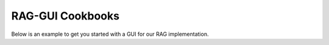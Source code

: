 RAG-GUI Cookbooks
=================

Below is an example to get you started with a GUI for our RAG implementation.
